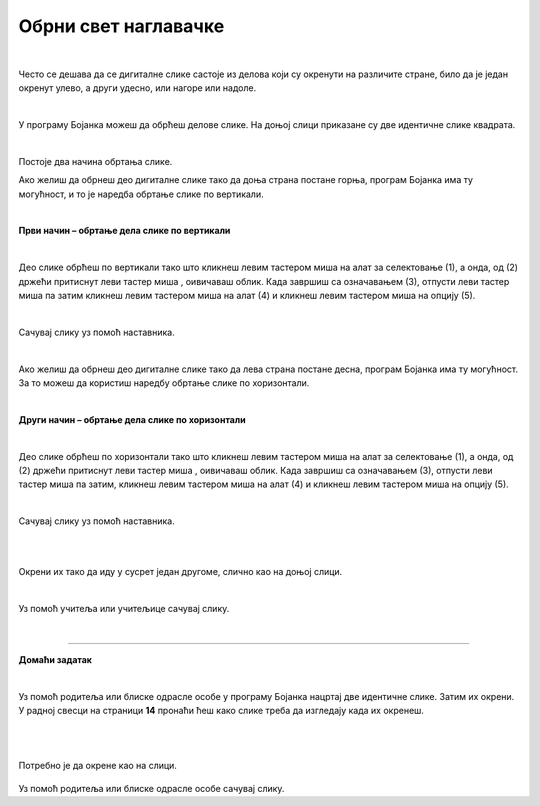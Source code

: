 Обрни свет наглавачке
=====================

.. |lk| image:: ../../_images/lk.png
            :width: 50px

.. |pip| image:: ../../_images/pip.png
            :width: 50px

.. |o| image:: ../../_images/o.png
            :width: 50px

.. infonote::

 .. image:: ../../_images/robot11.png
    :height: 120
    :align: left

 Када урадиш све задатке и одговориш на сва питања у лекцији моћи ћеш да креираш и уредиш дигиталну слику тако што ћеш је 
 обрнути на леву или десну страну, нагоре или надоле користећи одговарајућу апликацију. 

|

Често се дешава да се дигиталне слике састоје из делова који су окренути на различите стране, било да је један окренут улево, 
а други удесно, или нагоре или надоле.
 
|

У програму Бојанка можеш да обрћеш делове слике. 
На доњој слици приказане су две идентичне слике квадрата.

|

.. image:: ../../_images/obrni1.png
    :width: 780
    :align: center

Постоје два начина обртања слике.

Ако желиш да обрнеш део дигиталне слике тако да доња страна постане горња, програм Бојанка има ту могућност, и то је наредба обртање 
слике по вертикали. 

|

**Први начин – обртање дела слике по вертикали**

|

.. image:: ../../_images/obrni2.png
    :width: 780
    :align: center

Део слике обрћеш по вертикали тако што кликнеш левим тастером миша |lk| на алат за селектовање (1), а онда, од (2) држећи притиснут 
леви тастер миша |pip|, оивичаваш облик. Када завршиш са означавањем (3), отпусти леви тастер миша |o| па затим кликнеш левим 
тастером миша |lk| на алат (4) и кликнеш левим тастером миша |lk| на опцију (5).

.. questionnote::

 .. image:: ../../_images/robot14.png
    :height: 110
    :align: left

 Уз помоћ учитеља или учитељице покрени Бојанку. Нацртај правоугаонике као на слици. Затим обрни десни правоугаоник по вертикали. 
 
|

Сачувај слику уз помоћ наставника.

|

Ако желиш да обрнеш део дигиталне слике тако да лева страна постане десна, програм Бојанка има ту могућност. 
За то можеш да користиш наредбу обртање слике по хоризонтали. 

|

**Други начин – обртање дела слике по хоризонтали**

|

.. image:: ../../_images/obrni3.png
    :width: 780
    :align: center


Део слике обрћеш по хоризонтали тако што кликнеш левим тастером миша |lk| на алат за селектовање (1), а онда, од (2) држећи притиснут 
леви тастер миша |pip|, оивичаваш облик. Када завршиш са означавањем (3), отпусти леви тастер миша |o| па затим, кликнеш левим 
тастером миша |lk| на алат (4) и кликнеш левим тастером миша |lk| на опцију (5).

.. questionnote::

 .. image:: ../../_images/robot14.png
    :height: 110
    :align: left

 Уз помоћ учитеља или учитељице покрени Бојанку. Нацртај правоугаонике као на слици. Затим обрни десни правоугаоник по хоризонтали. 

|

Сачувај слику уз помоћ наставника.

.. questionnote::

 .. image:: ../../_images/robot14.png
    :height: 110
    :align: left

 Уз помоћ учитеља или учитељице покрени Бојанку. Нацртај два идентична трактора. 

|

.. image:: ../../_images/traktori2.png
    :width: 500
    :align: center

|

Окрени их тако да иду у сусрет један другоме, слично као на доњој слици.

|

.. image:: ../../_images/traktori3.png
    :width: 500
    :align: center

Уз помоћ учитеља или учитељице сачувај слику.

|

.. image:: ../../_images/robot13.png
   :height: 200
   :align: right

------------

**Домаћи задатак**

|

Уз помоћ родитеља или блиске одрасле особе у програму Бојанка нацртај две идентичне слике. Затим их окрени. У радној свесци на страници **14** пронаћи ћеш како слике треба да изгледају када их окренеш.

|

|


    .. image:: ../../_images/obrni4.png
     :width: 600
     :align: center

Потребно је да окрене као на слици. 


    .. image:: ../../_images/obrni5.png
     :width: 600
     :align: center

Уз помоћ родитеља или блиске одрасле особе сачувај слику.